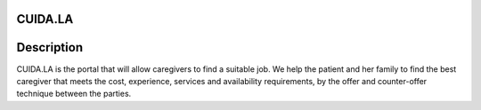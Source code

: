 CUIDA.LA
==================

.. image:: https://travis-ci.com/jfbm74/cuidala.svg?branch=master
   :alt: Tested with Travis CI
   :target: https://travis-ci.com/jfbm74/cuidala.svg?branch=master

Description
===========

CUIDA.LA is the portal that will allow caregivers to find a suitable job. We help the patient and her family to find the best caregiver that meets the cost, experience, services and  availability requirements, by the offer and counter-offer technique between the parties.